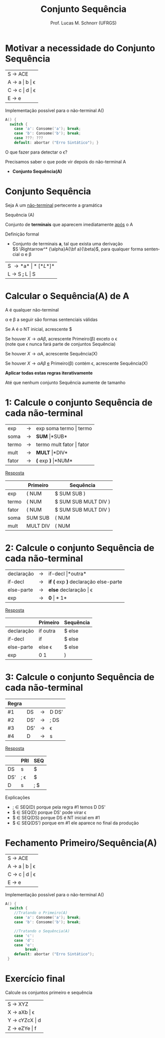 # -*- coding: utf-8 -*-
# -*- mode: org -*-
#+startup: beamer overview indent
#+LANGUAGE: pt-br
#+TAGS: noexport(n)
#+EXPORT_EXCLUDE_TAGS: noexport
#+EXPORT_SELECT_TAGS: export

#+Title: Conjunto Sequência
#+Author: Prof. Lucas M. Schnorr (UFRGS)
#+Date: \copyleft

#+LaTeX_CLASS: beamer
#+LaTeX_CLASS_OPTIONS: [xcolor=dvipsnames, aspectratio=169, presentation]
#+OPTIONS: title:nil H:1 num:t toc:nil \n:nil @:t ::t |:t ^:t -:t f:t *:t <:t
#+LATEX_HEADER: \input{../org-babel.tex}

#+latex: \newcommand{\mytitle}{Conjunto Sequência}
#+latex: \mytitleslide

* Motivar a necessidade do Conjunto Sequência

| S \rightarrow ACE       |
| A \rightarrow a \vert b \vert \epsilon |
| C \rightarrow c \vert d \vert \epsilon |
| E \rightarrow e         |

Implementação possível para o não-terminal A()

#+BEGIN_SRC C
A() {
  switch {
    case 'a': Consome('a'); break;
    case 'b': Consome('b'); break;
    case ???: ???
    default: abortar ("Erro Sintático"); }
#+END_SRC

#+BEGIN_CENTER
O que fazer para detectar o \epsilon?
#+END_CENTER

#+latex: \vfill\pause

Precisamos saber o que pode vir depois do não-terminal A
- *Conjunto Sequência(A)*

* Conjunto Sequência
#+BEGIN_CENTER
Seja A um _não-terminal_ pertecente a gramática

Sequência (A)

Conjunto de *terminais* que aparecem imediatamente _após_ o A
#+END_CENTER

#+Latex: \vfill\pause

Definição formal
- Conjunto de terminais *a*, tal que exista uma derivação\\
  $S \Rightarrow^* {\alpha}A{\bf a}{\beta}$, para qualquer forma sentencial \alpha e \beta

#+Latex: \vfill\pause

| S \rightarrow *a* \vert *[* L *]*  |
| L \rightarrow S *;* L  \vert S |
* Calcular o *Sequência(A)* de A

#+BEGIN_CENTER
A é qualquer não-terminal

\alpha e \beta a seguir são formas sentenciais válidas
#+END_CENTER

#+latex: \vfill\pause

Se A é o NT inicial, acrescente $

#+latex: \vfill\pause

Se houver $X \rightarrow {\alpha}A{\beta}$, acrescente Primeiro(\beta) exceto o \epsilon \\
  (note que \epsilon nunca fará parte de conjuntos Sequência)

#+latex: \vfill\pause

Se houver $X \rightarrow {\alpha}A$, acrescente Sequência(X)

#+latex: \vfill\pause

Se houver $X \rightarrow {\alpha}A{\beta}$ _e_ Primeiro(\beta) contém \epsilon, acrescente Sequência(X)

#+latex: \vfill\pause

#+BEGIN_CENTER
*Aplicar todas estas regras iterativamente*

Até que nenhum conjunto Sequência aumente de tamanho
#+END_CENTER

* 1: Calcule o conjunto Sequência de cada não-terminal

| exp   | \rightarrow | exp soma termo \vert termo   |
| soma  | \rightarrow | *SUM* \vert *SUB*         |
| termo | \rightarrow | termo mult fator \vert fator |
| mult  | \rightarrow | *MULT* \vert *DIV*           |
| fator | \rightarrow | *(* exp *)* \vert *NUM*            |

#+Latex: \vfill\pause

#+BEGIN_CENTER
_Resposta_
#+END_CENTER

|       | Primeiro | Sequência            |
|-------+----------+----------------------|
| exp   | ( NUM    | $ SUM SUB )          |
| termo | ( NUM    | $ SUM SUB MULT DIV ) |
| fator | ( NUM    | $ SUM SUB MULT DIV ) |
| soma  | SUM SUB  | ( NUM                |
| mult  | MULT DIV | ( NUM                |
* 2: Calcule o conjunto Sequência de cada não-terminal
| declaração | \rightarrow | if-decl \vert *outra*                  |
| if-decl    | \rightarrow | *if (* exp *)* declaração else-parte |
| else-parte | \rightarrow | *else* declaração \vert \epsilon              |
| exp        | \rightarrow | *0* \vert *1*                            |

#+Latex: \vfill\pause

#+BEGIN_CENTER
_Resposta_
#+END_CENTER

|            | Primeiro | Sequência |
|------------+----------+-----------|
| declaração | if outra | $ else    |
| if-decl    | if       | $ else    |
| else-parte | else \epsilon   | $ else    |
| exp        | 0 1      | )         |
* 3: Calcule o conjunto Sequência de cada não-terminal
| Regra |     |   |       |
|-------+-----+---+-------|
| #1    | DS  | \rightarrow | D DS' |
| #2    | DS' | \rightarrow | ; DS  |
| #3    | DS' | \rightarrow | \epsilon     |
| #4    | D   | \rightarrow | s     |

#+Latex: \vfill\pause

#+BEGIN_CENTER
_Resposta_
#+END_CENTER

|     | PRI | SEQ |
|-----+-----+-----|
| DS  | s   | $   |
| DS' | ; \epsilon | $   |
| D   | s   | ; $ |

Explicações
- ; \in SEQ(D) porque pela regra #1 temos D DS'
- $ \in SEQ(D) porque DS' pode virar \epsilon
- $ \in SEQ(DS) porque DS é NT inicial em #1
- $ \in SEQ(DS') porque em #1 ele aparece no final da produção

* Fechamento Primeiro/Sequência(A)

| S \rightarrow ACE       |
| A \rightarrow a \vert b \vert \epsilon |
| C \rightarrow c \vert d \vert \epsilon |
| E \rightarrow e         |

Implementação possível para o não-terminal A()

#+BEGIN_SRC C
A() {
  switch {
    //Tratando o Primeiro(A)
    case 'a': Consome('a'); break;
    case 'b': Consome('b'); break;

    //Tratando o Sequência(A)
    case 'c': 
    case 'd':
    case 'e':
         break;
    default: abortar ("Erro Sintático");
 }
#+END_SRC
* Exercício final

#+BEGIN_CENTER
Calcule os conjuntos primeiro e sequência
#+END_CENTER

| S \rightarrow XYZ       |
| X \rightarrow aXb \vert \epsilon   |
| Y \rightarrow cYZcX \vert d |
| Z \rightarrow eZYe \vert f  |

